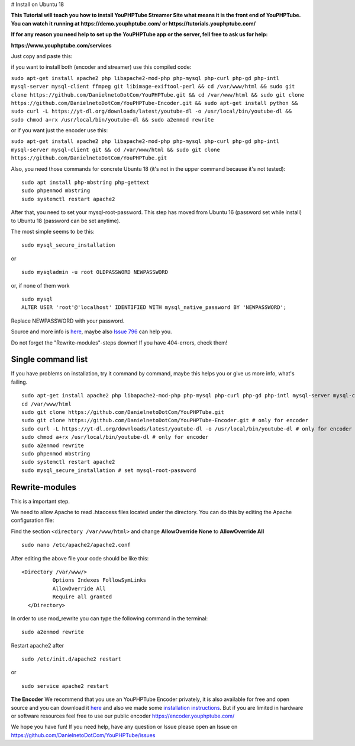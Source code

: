 # Install on Ubuntu 18

**This Tutorial will teach you how to install YouPHPTube Streamer Site
what means it is the front end of YouPHPTube. You can watch it running
at https://demo.youphptube.com/ or https://tutorials.youphptube.com/**

**If for any reason you need help to set up the YouPHPTube app or the server, fell free to ask us for help:**

**https://www.youphptube.com/services**

Just copy and paste this:

if you want to install both (encoder and streamer) use this compiled
code:

``sudo apt-get install apache2 php libapache2-mod-php php-mysql php-curl php-gd php-intl mysql-server mysql-client ffmpeg git libimage-exiftool-perl && cd /var/www/html && sudo git clone https://github.com/DanielnetoDotCom/YouPHPTube.git && cd /var/www/html && sudo git clone https://github.com/DanielnetoDotCom/YouPHPTube-Encoder.git && sudo apt-get install python && sudo curl -L https://yt-dl.org/downloads/latest/youtube-dl -o /usr/local/bin/youtube-dl && sudo chmod a+rx /usr/local/bin/youtube-dl && sudo a2enmod rewrite``

or if you want just the encoder use this:

``sudo apt-get install apache2 php libapache2-mod-php php-mysql php-curl php-gd php-intl mysql-server mysql-client git && cd /var/www/html && sudo git clone https://github.com/DanielnetoDotCom/YouPHPTube.git``

Also, you need those commands for concrete Ubuntu 18 (it's not in the
upper command because it's not tested):

::

    sudo apt install php-mbstring php-gettext
    sudo phpenmod mbstring
    sudo systemctl restart apache2

After that, you need to set your mysql-root-password. This step has
moved from Ubuntu 16 (password set while install) to Ubuntu 18 (password
can be set anytime).

The most simple seems to be this:

::

    sudo mysql_secure_installation

or

::

    sudo mysqladmin -u root OLDPASSWORD NEWPASSWORD

or, if none of them work

::

    sudo mysql
    ALTER USER 'root'@'localhost' IDENTIFIED WITH mysql_native_password BY 'NEWPASSWORD';

Replace NEWPASSWORD with your password.

Source and more info is
`here <https://linuxconfig.org/how-to-reset-root-mysql-password-on-ubuntu-18-04-bionic-beaver-linux>`__,
maybe also `Issue
796 <https://github.com/DanielnetoDotCom/YouPHPTube/issues/796>`__ can
help you.

Do not forget the "Rewrite-modules"-steps downer! If you have
404-errors, check them!

Single command list
'''''''''''''''''''

If you have problems on installation, try it command by command, maybe
this helps you or give us more info, what's failing.

::

    sudo apt-get install apache2 php libapache2-mod-php php-mysql php-curl php-gd php-intl mysql-server mysql-client ffmpeg git libimage-exiftool-perl php-mbstring php-gettext python
    cd /var/www/html
    sudo git clone https://github.com/DanielnetoDotCom/YouPHPTube.git
    sudo git clone https://github.com/DanielnetoDotCom/YouPHPTube-Encoder.git # only for encoder
    sudo curl -L https://yt-dl.org/downloads/latest/youtube-dl -o /usr/local/bin/youtube-dl # only for encoder
    sudo chmod a+rx /usr/local/bin/youtube-dl # only for encoder
    sudo a2enmod rewrite
    sudo phpenmod mbstring
    sudo systemctl restart apache2
    sudo mysql_secure_installation # set mysql-root-password

Rewrite-modules
'''''''''''''''

This is a important step.

We need to allow Apache to read .htaccess files located under the
directory. You can do this by editing the Apache configuration file:

Find the section ``<directory /var/www/html>`` and change
**AllowOverride None** to **AllowOverride All**

::

    sudo nano /etc/apache2/apache2.conf

After editing the above file your code should be like this:

::

    <Directory /var/www/>
              Options Indexes FollowSymLinks
              AllowOverride All
              Require all granted
      </Directory>

In order to use mod\_rewrite you can type the following command in the
terminal:

::

    sudo a2enmod rewrite

Restart apache2 after

::

    sudo /etc/init.d/apache2 restart

or

::

    sudo service apache2 restart

**The Encoder** We recommend that you use an YouPHPTube Encoder
privately, it is also available for free and open source and you can
download it
`here <https://github.com/DanielnetoDotCom/YouPHPTube-Encoder>`__ and
also we made some `installation
instructions <https://github.com/DanielnetoDotCom/YouPHPTube-Encoder/wiki/How-to-install-LAMP,--FFMPEG-and-Git-on-a-fresh-Ubuntu-18.x---For-YouPHPTube-Encoder>`__.
But if you are limited in hardware or software resources feel free to
use our public encoder https://encoder.youphptube.com/

We hope you have fun! If you need help, have any question or Issue
please open an Issue on
https://github.com/DanielnetoDotCom/YouPHPTube/issues
